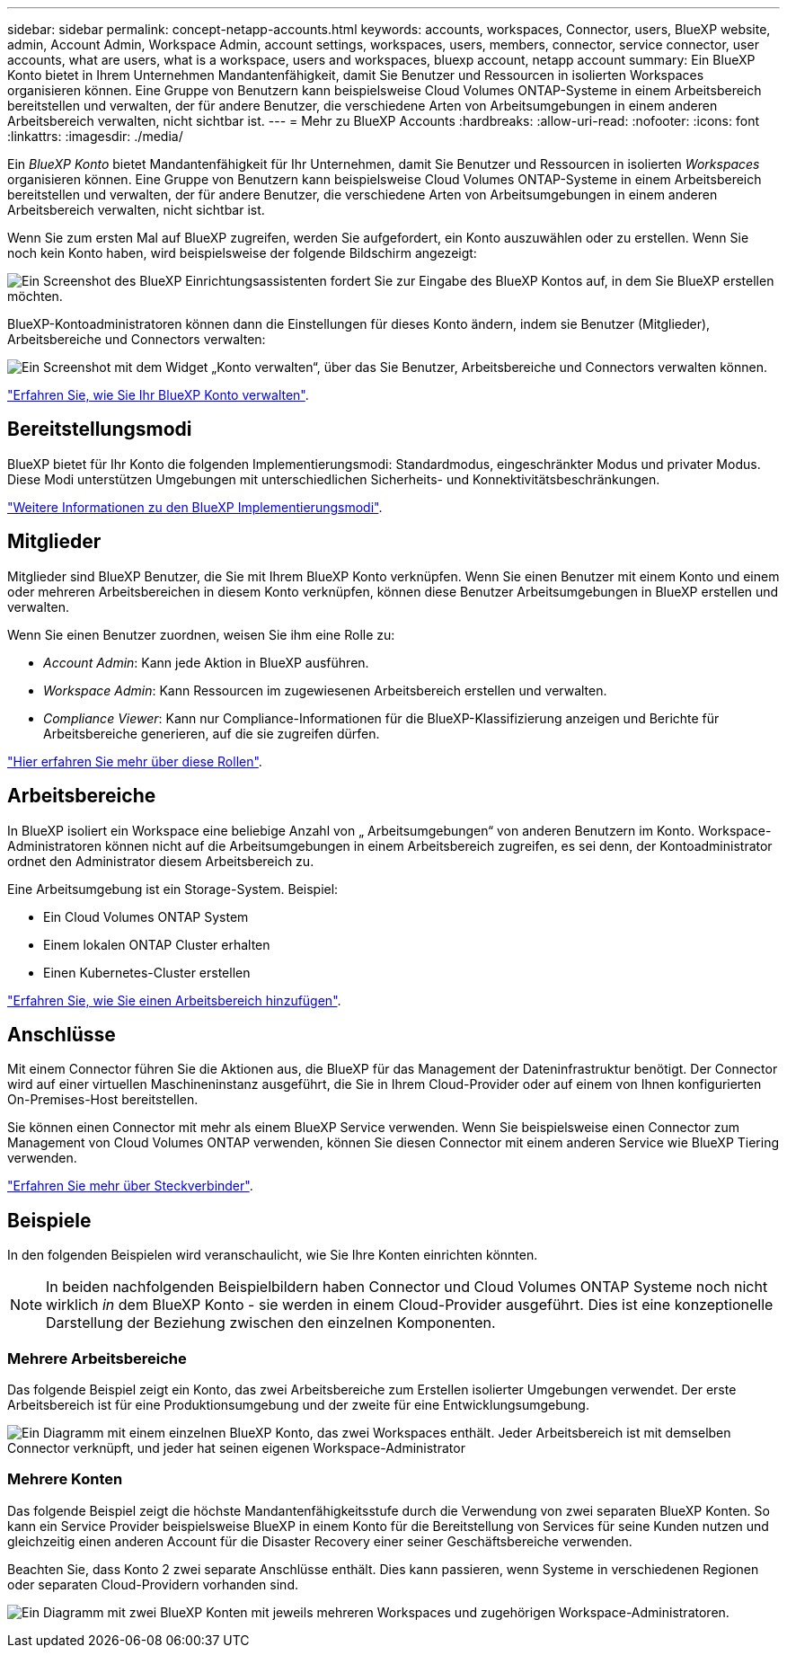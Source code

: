 ---
sidebar: sidebar 
permalink: concept-netapp-accounts.html 
keywords: accounts, workspaces, Connector, users, BlueXP website, admin, Account Admin, Workspace Admin, account settings, workspaces, users, members, connector, service connector, user accounts, what are users, what is a workspace, users and workspaces, bluexp account, netapp account 
summary: Ein BlueXP Konto bietet in Ihrem Unternehmen Mandantenfähigkeit, damit Sie Benutzer und Ressourcen in isolierten Workspaces organisieren können. Eine Gruppe von Benutzern kann beispielsweise Cloud Volumes ONTAP-Systeme in einem Arbeitsbereich bereitstellen und verwalten, der für andere Benutzer, die verschiedene Arten von Arbeitsumgebungen in einem anderen Arbeitsbereich verwalten, nicht sichtbar ist. 
---
= Mehr zu BlueXP Accounts
:hardbreaks:
:allow-uri-read: 
:nofooter: 
:icons: font
:linkattrs: 
:imagesdir: ./media/


[role="lead"]
Ein _BlueXP Konto_ bietet Mandantenfähigkeit für Ihr Unternehmen, damit Sie Benutzer und Ressourcen in isolierten _Workspaces_ organisieren können. Eine Gruppe von Benutzern kann beispielsweise Cloud Volumes ONTAP-Systeme in einem Arbeitsbereich bereitstellen und verwalten, der für andere Benutzer, die verschiedene Arten von Arbeitsumgebungen in einem anderen Arbeitsbereich verwalten, nicht sichtbar ist.

Wenn Sie zum ersten Mal auf BlueXP zugreifen, werden Sie aufgefordert, ein Konto auszuwählen oder zu erstellen. Wenn Sie noch kein Konto haben, wird beispielsweise der folgende Bildschirm angezeigt:

image:screenshot-account-selection.png["Ein Screenshot des BlueXP Einrichtungsassistenten fordert Sie zur Eingabe des BlueXP Kontos auf, in dem Sie BlueXP erstellen möchten."]

BlueXP-Kontoadministratoren können dann die Einstellungen für dieses Konto ändern, indem sie Benutzer (Mitglieder), Arbeitsbereiche und Connectors verwalten:

image:screenshot-account-settings.png["Ein Screenshot mit dem Widget „Konto verwalten“, über das Sie Benutzer, Arbeitsbereiche und Connectors verwalten können."]

link:task-managing-netapp-accounts.html["Erfahren Sie, wie Sie Ihr BlueXP Konto verwalten"].



== Bereitstellungsmodi

BlueXP bietet für Ihr Konto die folgenden Implementierungsmodi: Standardmodus, eingeschränkter Modus und privater Modus. Diese Modi unterstützen Umgebungen mit unterschiedlichen Sicherheits- und Konnektivitätsbeschränkungen.

link:concept-modes.html["Weitere Informationen zu den BlueXP Implementierungsmodi"].



== Mitglieder

Mitglieder sind BlueXP Benutzer, die Sie mit Ihrem BlueXP Konto verknüpfen. Wenn Sie einen Benutzer mit einem Konto und einem oder mehreren Arbeitsbereichen in diesem Konto verknüpfen, können diese Benutzer Arbeitsumgebungen in BlueXP erstellen und verwalten.

Wenn Sie einen Benutzer zuordnen, weisen Sie ihm eine Rolle zu:

* _Account Admin_: Kann jede Aktion in BlueXP ausführen.
* _Workspace Admin_: Kann Ressourcen im zugewiesenen Arbeitsbereich erstellen und verwalten.
* _Compliance Viewer_: Kann nur Compliance-Informationen für die BlueXP-Klassifizierung anzeigen und Berichte für Arbeitsbereiche generieren, auf die sie zugreifen dürfen.


link:reference-user-roles.html["Hier erfahren Sie mehr über diese Rollen"].



== Arbeitsbereiche

In BlueXP isoliert ein Workspace eine beliebige Anzahl von „ Arbeitsumgebungen“ von anderen Benutzern im Konto. Workspace-Administratoren können nicht auf die Arbeitsumgebungen in einem Arbeitsbereich zugreifen, es sei denn, der Kontoadministrator ordnet den Administrator diesem Arbeitsbereich zu.

Eine Arbeitsumgebung ist ein Storage-System. Beispiel:

* Ein Cloud Volumes ONTAP System
* Einem lokalen ONTAP Cluster erhalten
* Einen Kubernetes-Cluster erstellen


link:task-setting-up-netapp-accounts.html["Erfahren Sie, wie Sie einen Arbeitsbereich hinzufügen"].



== Anschlüsse

Mit einem Connector führen Sie die Aktionen aus, die BlueXP für das Management der Dateninfrastruktur benötigt. Der Connector wird auf einer virtuellen Maschineninstanz ausgeführt, die Sie in Ihrem Cloud-Provider oder auf einem von Ihnen konfigurierten On-Premises-Host bereitstellen.

Sie können einen Connector mit mehr als einem BlueXP Service verwenden. Wenn Sie beispielsweise einen Connector zum Management von Cloud Volumes ONTAP verwenden, können Sie diesen Connector mit einem anderen Service wie BlueXP Tiering verwenden.

link:concept-connectors.html["Erfahren Sie mehr über Steckverbinder"].



== Beispiele

In den folgenden Beispielen wird veranschaulicht, wie Sie Ihre Konten einrichten könnten.


NOTE: In beiden nachfolgenden Beispielbildern haben Connector und Cloud Volumes ONTAP Systeme noch nicht wirklich _in_ dem BlueXP Konto - sie werden in einem Cloud-Provider ausgeführt. Dies ist eine konzeptionelle Darstellung der Beziehung zwischen den einzelnen Komponenten.



=== Mehrere Arbeitsbereiche

Das folgende Beispiel zeigt ein Konto, das zwei Arbeitsbereiche zum Erstellen isolierter Umgebungen verwendet. Der erste Arbeitsbereich ist für eine Produktionsumgebung und der zweite für eine Entwicklungsumgebung.

image:diagram_cloud_central_accounts_one.png["Ein Diagramm mit einem einzelnen BlueXP Konto, das zwei Workspaces enthält. Jeder Arbeitsbereich ist mit demselben Connector verknüpft, und jeder hat seinen eigenen Workspace-Administrator"]



=== Mehrere Konten

Das folgende Beispiel zeigt die höchste Mandantenfähigkeitsstufe durch die Verwendung von zwei separaten BlueXP Konten. So kann ein Service Provider beispielsweise BlueXP in einem Konto für die Bereitstellung von Services für seine Kunden nutzen und gleichzeitig einen anderen Account für die Disaster Recovery einer seiner Geschäftsbereiche verwenden.

Beachten Sie, dass Konto 2 zwei separate Anschlüsse enthält. Dies kann passieren, wenn Systeme in verschiedenen Regionen oder separaten Cloud-Providern vorhanden sind.

image:diagram_cloud_central_accounts_two.png["Ein Diagramm mit zwei BlueXP Konten mit jeweils mehreren Workspaces und zugehörigen Workspace-Administratoren."]

